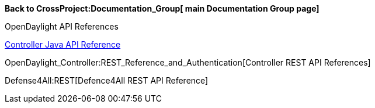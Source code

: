 *Back to CrossProject:Documentation_Group[ main Documentation Group
page]*

OpenDaylight API References

https://jenkins.opendaylight.org/controller/job/controller-merge/lastSuccessfulBuild/artifact/target/apidocs/index.html[Controller
Java API Reference]

OpenDaylight_Controller:REST_Reference_and_Authentication[Controller
REST API References]

Defense4All:REST[Defence4All REST API Reference]
